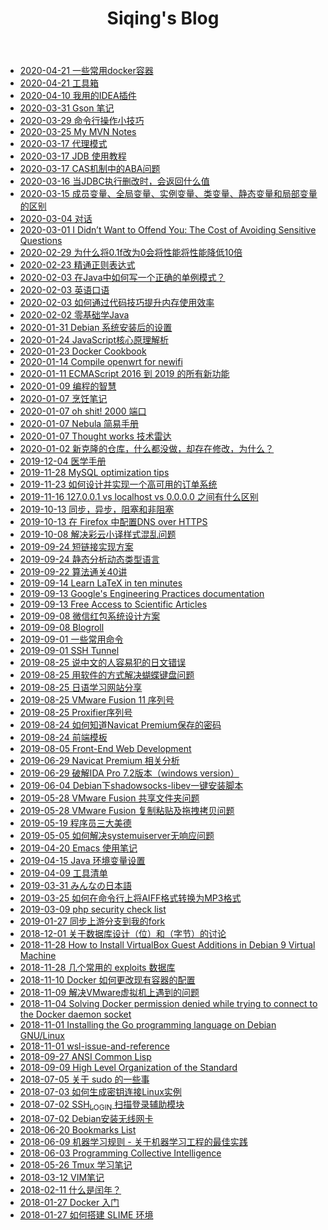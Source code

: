 #+TITLE: Siqing's Blog

   + [[file:some-commonly-used-docker-containers.org][2020-04-21 一些常用docker容器]]
   + [[file:list.org][2020-04-21 工具箱]]
   + [[file:i-use-the-idea-plugin.org][2020-04-10 我用的IDEA插件]]
   + [[file:my-gson-notes.org][2020-03-31 Gson 笔记]]
   + [[file:commandline-tips.org][2020-03-29 命令行操作小技巧]]
   + [[file:my-mvn-notes.org][2020-03-25 My MVN Notes]]
   + [[file:proxy-mode.org][2020-03-17 代理模式]]
   + [[file:jdb-tutorial.org][2020-03-17 JDB 使用教程]]
   + [[file:aba-issue-of-cas.org][2020-03-17 CAS机制中的ABA问题]]
   + [[file:how-to-tell-number-of-rows-changed-from-jdbc-execution.org][2020-03-16 当JDBC执行删改时，会返回什么值]]
   + [[file:difference-between-variables.org][2020-03-15 成员变量、全局变量、实例变量、类变量、静态变量和局部变量的区别]]
   + [[file:talk.org][2020-03-04 对话]]
   + [[file:the-cost-of-avoiding-sensitive-questions.org][2020-03-01 I Didn’t Want to Offend You: The Cost of Avoiding Sensitive Questions]]
   + [[file:why-does-changing-0.1f-to-0-slow-down-performance-by-10x.org][2020-02-29 为什么将0.1f改为0会将性能将性能降低10倍]]
   + [[file:mastering-regular-expressions.org][2020-02-23 精通正则表达式]]
   + [[file:how-to-write-a-correct-singleton-pattern-in-java.org][2020-02-03 在Java中如何写一个正确的单例模式？]]
   + [[file:spoken-englist.org][2020-02-03 英语口语]]
   + [[file:how-to-improve-memory-efficiency-through-code-skills.org][2020-02-03 如何通过代码技巧提升内存使用效率]]
   + [[file:learning-java.org][2020-02-02 零基础学Java]]
   + [[file:the-debian-system-setup.org][2020-01-31 Debian 系统安装后的设置]]
   + [[file:javascript-core-principles-parsing.org][2020-01-24 JavaScript核心原理解析]]
   + [[file:docker-cookbook.org][2020-01-23 Docker Cookbook]]
   + [[file:compile-openwrt-for-newifi.org][2020-01-14 Compile openwrt for newifi]]
   + [[file:everthing-from-es-2016-to-es2019.org][2020-01-11 ECMAScript 2016 到 2019 的所有新功能]]
   + [[file:programming-philosophy.org][2020-01-09 编程的智慧]]
   + [[file:cooking-notes.org][2020-01-07 烹饪笔记]]
   + [[file:oh-shit-2000-port.org][2020-01-07 oh shit! 2000 端口]]
   + [[file:simple-tutorial-for-nubula.org][2020-01-07 Nebula 简易手册]]
   + [[file:technology-radar.org][2020-01-07 Thought works 技术雷达]]
   + [[file:cloning-a-git-repo-and-it-already-has-a-dirty-working.org][2020-01-02 新克隆的仓库，什么都没做，却存在修改，为什么？]]
   + [[file:medical-handbook.org][2019-12-04 医学手册]]
   + [[file:mysql-optimization-tips.org][2019-11-28 MySQL optimization tips]]
   + [[file:how-to-design-and-implement-a-highly-available-order-system.org][2019-11-23 如何设计并实现一个高可用的订单系统]]
   + [[file:what-is-the-difference-between-localhost-vs-127-0-0-1-vs-0-0-0-0.org][2019-11-16 127.0.0.1 vs localhost vs 0.0.0.0 之间有什么区别]]
   + [[file:asynchronous-vs-non-blocking.org][2019-10-13 同步，异步，阻塞和非阻塞]]
   + [[file:configure-dns-over-https-in-firefox.org][2019-10-13 在 Firefox 中配置DNS over HTTPS]]
   + [[file:lingocloud-css-issue.org][2019-10-08 解决彩云小译样式混乱问题]]
   + [[file:short-url-solutions.org][2019-09-24 短链接实现方案]]
   + [[file:static-analysis-of-dynamically-typed-languages.org][2019-09-24 静态分析动态类型语言]]
   + [[file:algorithm.org][2019-09-22 算法通关40讲]]
   + [[file:learn-LaTex-in-ten-minutes.org][2019-09-14 Learn LaTeX in ten minutes]]
   + [[file:googles-engineering-practices-documentation.org][2019-09-13 Google's Engineering Practices documentation]]
   + [[file:free-access-to-scientific-articles.org][2019-09-13 Free Access to Scientific Articles]]
   + [[file:wechat-red-envelope-system-design.org][2019-09-08 微信红包系统设计方案]]
   + [[file:blogroll.org][2019-09-08 Blogroll]]
   + [[file:some-common-command.org][2019-09-01 一些常用命令]]
   + [[file:ssh-tunnel.org][2019-09-01 SSH Tunnel]]
   + [[file:japanese-errors-that-are-easy-for-chinese-speaker.org][2019-08-25 说中文的人容易犯的日文错误]]
   + [[file:double-key-press-issue-on-butterfly-keyboard.org][2019-08-25 用软件的方式解决蝴蝶键盘问题]]
   + [[file:japanese-learning-website-sharing.org][2019-08-25 日语学习网站分享]]
   + [[file:the-vmware-fusion-professional-version-11-license.org][2019-08-25 VMware Fusion 11 序列号]]
   + [[file:the-proxifier-license.org][2019-08-25 Proxifier序列号]]
   + [[file:how-to-know-the-password-saved-by-navicat-preminum.org][2019-08-24 如何知道Navicat Premium保存的密码]]
   + [[file:template.org][2019-08-24 前端模板]]
   + [[file:front-end-webdevelopment.org][2019-08-05 Front-End Web Development]]
   + [[file:a-keygen-for-navicat.org][2019-06-29 Navicat Premium 相关分析]]
   + [[file:hacking-ida-pro-installer-of-windows-version.org][2019-06-29 破解IDA Pro 7.2版本（windows version）]]
   + [[file:shadowsocks-libev-one-click-install-shell-script-for-Debian.org][2019-06-04 Debian下shadowsocks-libev一键安装脚本]]
   + [[file:shared-folders-issue-for-vmware-fusion.org][2019-05-28 VMware Fusion 共享文件夹问题]]
   + [[file:copy-and-paste-issue-via-vmware-fusion.org][2019-05-28 VMware Fusion 复制粘贴及拖拽拷贝问题]]
   + [[file:three-virtues-of-programmer.org][2019-05-19 程序员三大美德]]
   + [[file:how-to-solve-the-problem-of-systemuiserver-no-response.org][2019-05-05 如何解决systemuiserver无响应问题]]
   + [[file:the-emacs-note.org][2019-04-20 Emacs 使用笔记]]
   + [[file:java-enviroment-variable-setting.org][2019-04-15 Java 环境变量设置]]
   + [[file:my-tool-list.org][2019-04-09 工具清单]]
   + [[file:learning-japanese.org][2019-03-31 みんなの日本語]]
   + [[file:how-to-convert-aiff-to-mp3-on-command-line.org][2019-03-25 如何在命令行上将AIFF格式转换为MP3格式]]
   + [[file:php-security-check-list.org][2019-03-09 php security check list]]
   + [[file:syncing-upstream-branches-in-my-fork.org][2019-01-27 同步上游分支到我的fork]]
   + [[file:about-bit-and-byte-of-database.org][2018-12-01 关于数据库设计（位）和（字节）的讨论]]
   + [[file:install-virtualbox-guest-additions-debian-9-stretch.org][2018-11-28 How to Install VirtualBox Guest Additions in Debian 9 Virtual Machine]]
   + [[file:the-exploits-database-sites.org][2018-11-28 几个常用的 exploits 数据库]]
   + [[file:the-docker-config.org][2018-11-10 Docker 如何更改现有容器的配置]]
   + [[file:solving-the-vmware-virtual-machine-issues.org][2018-11-09 解决VMware虚拟机上遇到的问题]]
   + [[file:solving-docker-permission-denied-while-trying-to-connect-to-the-docker-daemon-socket.org][2018-11-04 Solving Docker permission denied while trying to connect to the Docker daemon socket]]
   + [[file:installing-the-Go-programming-language-on-Debian.org][2018-11-01 Installing the Go programming language on Debian GNU/Linux]]
   + [[file:wsl-issue.org][2018-11-01 wsl-issue-and-reference]]
   + [[file:ansi-common-lisp.org][2018-09-27 ANSI Common Lisp]]
   + [[file:high-level-organization-of-the-standard.org][2018-09-09 High Level Organization of the Standard]]
   + [[file:sudo.org][2018-07-05 关于 sudo 的一些事]]
   + [[file:generate-ssh-key-to-connect-host.org][2018-07-03 如何生成密钥连接Linux实例]]
   + [[file:scanner-ssh-auxiliary-modules.org][2018-07-02 SSH_LOGIN 扫描登录辅助模块]]
   + [[file:debian-install-wireless-network-card.org][2018-07-02 Debian安装无线网卡]]
   + [[file:bookmarks-list.org][2018-06-20 Bookmarks List]]
   + [[file:rules-of-machine-learning.org][2018-06-09 机器学习规则 - 关于机器学习工程的最佳实践]]
   + [[file:programming-collective-intelligence.org][2018-06-03 Programming Collective Intelligence]]
   + [[file:the-tmux-guide.org][2018-05-26 Tmux 学习笔记]]
   + [[file:the-vim-note.org][2018-03-12 VIM笔记]]
   + [[file:what-is-a-leap-year.org][2018-02-11 什么是闰年？]]
   + [[file:get-started-with-docker.org][2018-01-27 Docker 入门]]
   + [[file:the-common-lisp-development-environment.org][2018-01-27 如何搭建 SLIME 环境]]
